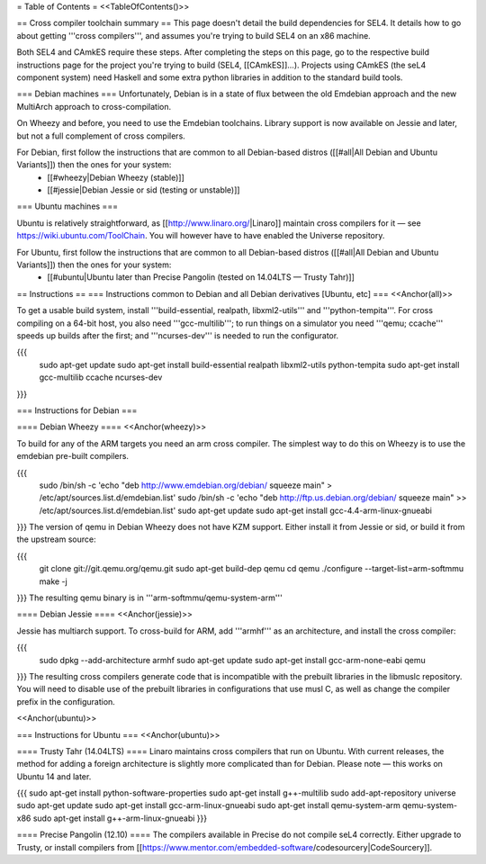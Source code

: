 = Table of Contents =
<<TableOfContents()>>

== Cross compiler toolchain summary ==
This page doesn't detail the build dependencies for SEL4. It details how to go about getting '''cross compilers''', and assumes you're trying to build SEL4 on an x86 machine.

Both SEL4 and CAmkES require these steps. After completing the steps on this page, go to the respective build instructions page for the project you're trying to build (SEL4, [[CAmkES]]...). Projects using CAmkES (the seL4 component system) need Haskell and some extra python libraries in addition to the standard build tools.

=== Debian machines ===
Unfortunately, Debian is in a state of flux between the old Emdebian approach and the new MultiArch approach to cross-compilation.

On Wheezy and before, you need to use the Emdebian toolchains. Library support is now available on Jessie and later, but not a full complement of cross compilers.

For Debian, first follow the instructions that are common to all Debian-based distros ([[#all|All Debian and Ubuntu Variants]]) then the ones for your system:
 * [[#wheezy|Debian Wheezy (stable)]]
 * [[#jessie|Debian Jessie or sid (testing or unstable)]]

=== Ubuntu machines ===

Ubuntu is relatively straightforward, as [[http://www.linaro.org/|Linaro]] maintain cross compilers for it — see https://wiki.ubuntu.com/ToolChain. You will however have to have enabled the Universe repository.

For Ubuntu, first follow the instructions that are common to all Debian-based distros ([[#all|All Debian and Ubuntu Variants]]) then the ones for your system:
 * [[#ubuntu|Ubuntu later than Precise Pangolin (tested on 14.04LTS — Trusty Tahr)]]

== Instructions ==
=== Instructions common to Debian and all Debian derivatives [Ubuntu, etc] ===
<<Anchor(all)>>

To get a usable build system, install '''build-essential, realpath, libxml2-utils''' and '''python-tempita'''. For cross compiling on a 64-bit host, you also need '''gcc-multilib'''; to run things on a simulator you need '''qemu; ccache''' speeds up builds after the first; and '''ncurses-dev''' is needed to run the configurator.

{{{
  sudo apt-get update
  sudo apt-get install build-essential realpath libxml2-utils python-tempita
  sudo apt-get install gcc-multilib ccache ncurses-dev
}}}

=== Instructions for Debian ===

==== Debian Wheezy ====
<<Anchor(wheezy)>>

To build for any of the ARM targets you need an arm cross compiler. The simplest way to do this on Wheezy is to use the emdebian pre-built compilers.

{{{
  sudo /bin/sh -c 'echo "deb http://www.emdebian.org/debian/ squeeze main" > /etc/apt/sources.list.d/emdebian.list'
  sudo /bin/sh -c 'echo "deb http://ftp.us.debian.org/debian/ squeeze main" >> /etc/apt/sources.list.d/emdebian.list'
  sudo apt-get update
  sudo apt-get install gcc-4.4-arm-linux-gnueabi
}}}
The version of qemu in Debian Wheezy does not have KZM support. Either install it from Jessie or sid, or build it from the upstream source:

{{{
  git clone git://git.qemu.org/qemu.git
  sudo apt-get build-dep qemu
  cd qemu
  ./configure --target-list=arm-softmmu
  make -j
}}}
The resulting qemu binary is in '''arm-softmmu/qemu-system-arm'''

==== Debian Jessie ====
<<Anchor(jessie)>>

Jessie has multiarch support. To cross-build for ARM, add '''armhf''' as an architecture, and install the cross compiler:

{{{
  sudo dpkg --add-architecture armhf
  sudo apt-get update
  sudo apt-get install gcc-arm-none-eabi qemu
}}}
The resulting cross compilers generate code that is incompatible with the prebuilt libraries in the libmuslc repository. You will need to disable use of the prebuilt libraries in configurations that use musl C, as well as change the compiler prefix in the configuration.

<<Anchor(ubuntu)>>

=== Instructions for Ubuntu ===
<<Anchor(ubuntu)>>

==== Trusty Tahr (14.04LTS) ====
Linaro maintains cross compilers that run on Ubuntu. With current releases, the method for adding a foreign architecture is slightly more complicated than for Debian. Please note — this works on Ubuntu 14 and later.

{{{
sudo apt-get install python-software-properties
sudo apt-get install g++-multilib
sudo add-apt-repository universe
sudo apt-get update
sudo apt-get install gcc-arm-linux-gnueabi
sudo apt-get install qemu-system-arm qemu-system-x86
sudo apt-get install g++-arm-linux-gnueabi
}}}

==== Precise Pangolin (12.10) ====
The compilers available in Precise do not compile seL4 correctly. Either upgrade to Trusty, or install compilers from [[https://www.mentor.com/embedded-software/codesourcery|CodeSourcery]].
